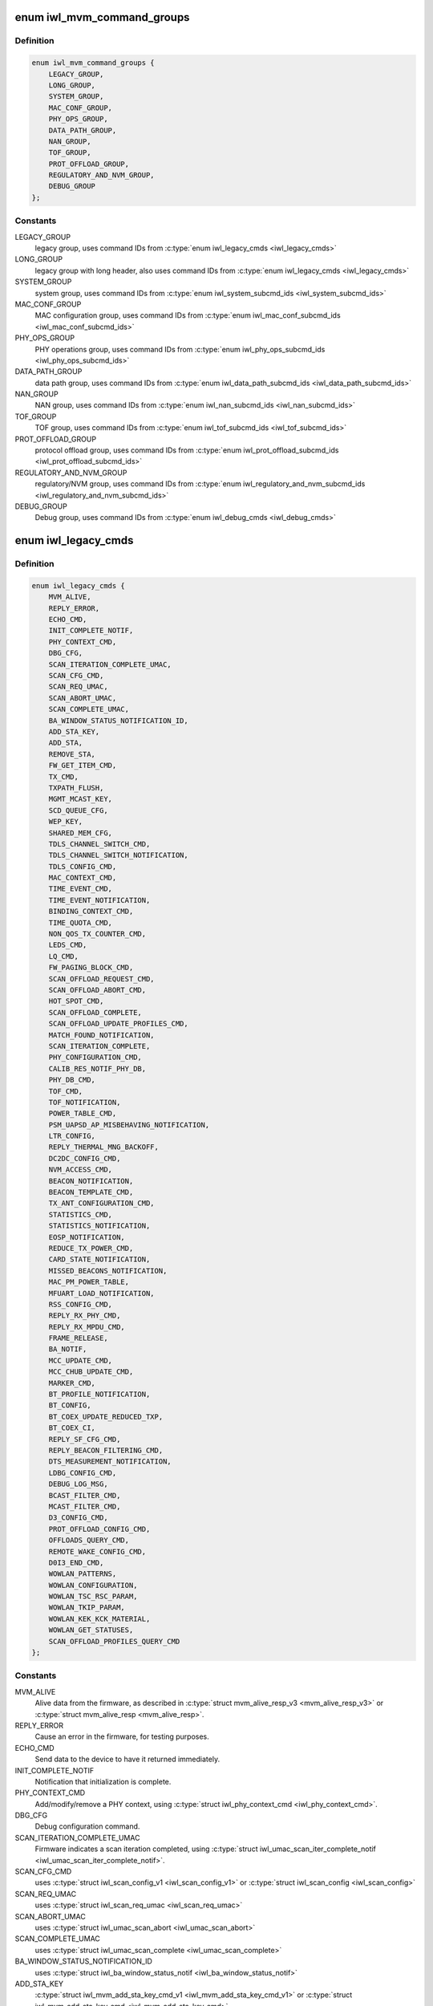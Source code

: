 .. -*- coding: utf-8; mode: rst -*-
.. src-file: drivers/net/wireless/intel/iwlwifi/fw/api/commands.h

.. _`iwl_mvm_command_groups`:

enum iwl_mvm_command_groups
===========================

.. c:type:: enum iwl_mvm_command_groups

    command groups for the firmware

.. _`iwl_mvm_command_groups.definition`:

Definition
----------

.. code-block:: c

    enum iwl_mvm_command_groups {
        LEGACY_GROUP,
        LONG_GROUP,
        SYSTEM_GROUP,
        MAC_CONF_GROUP,
        PHY_OPS_GROUP,
        DATA_PATH_GROUP,
        NAN_GROUP,
        TOF_GROUP,
        PROT_OFFLOAD_GROUP,
        REGULATORY_AND_NVM_GROUP,
        DEBUG_GROUP
    };

.. _`iwl_mvm_command_groups.constants`:

Constants
---------

LEGACY_GROUP
    legacy group, uses command IDs from \ :c:type:`enum iwl_legacy_cmds <iwl_legacy_cmds>`\ 

LONG_GROUP
    legacy group with long header, also uses command IDs
    from \ :c:type:`enum iwl_legacy_cmds <iwl_legacy_cmds>`\ 

SYSTEM_GROUP
    system group, uses command IDs from
    \ :c:type:`enum iwl_system_subcmd_ids <iwl_system_subcmd_ids>`\ 

MAC_CONF_GROUP
    MAC configuration group, uses command IDs from
    \ :c:type:`enum iwl_mac_conf_subcmd_ids <iwl_mac_conf_subcmd_ids>`\ 

PHY_OPS_GROUP
    PHY operations group, uses command IDs from
    \ :c:type:`enum iwl_phy_ops_subcmd_ids <iwl_phy_ops_subcmd_ids>`\ 

DATA_PATH_GROUP
    data path group, uses command IDs from
    \ :c:type:`enum iwl_data_path_subcmd_ids <iwl_data_path_subcmd_ids>`\ 

NAN_GROUP
    NAN group, uses command IDs from \ :c:type:`enum iwl_nan_subcmd_ids <iwl_nan_subcmd_ids>`\ 

TOF_GROUP
    TOF group, uses command IDs from \ :c:type:`enum iwl_tof_subcmd_ids <iwl_tof_subcmd_ids>`\ 

PROT_OFFLOAD_GROUP
    protocol offload group, uses command IDs from
    \ :c:type:`enum iwl_prot_offload_subcmd_ids <iwl_prot_offload_subcmd_ids>`\ 

REGULATORY_AND_NVM_GROUP
    regulatory/NVM group, uses command IDs from
    \ :c:type:`enum iwl_regulatory_and_nvm_subcmd_ids <iwl_regulatory_and_nvm_subcmd_ids>`\ 

DEBUG_GROUP
    Debug group, uses command IDs from \ :c:type:`enum iwl_debug_cmds <iwl_debug_cmds>`\ 

.. _`iwl_legacy_cmds`:

enum iwl_legacy_cmds
====================

.. c:type:: enum iwl_legacy_cmds

    legacy group command IDs

.. _`iwl_legacy_cmds.definition`:

Definition
----------

.. code-block:: c

    enum iwl_legacy_cmds {
        MVM_ALIVE,
        REPLY_ERROR,
        ECHO_CMD,
        INIT_COMPLETE_NOTIF,
        PHY_CONTEXT_CMD,
        DBG_CFG,
        SCAN_ITERATION_COMPLETE_UMAC,
        SCAN_CFG_CMD,
        SCAN_REQ_UMAC,
        SCAN_ABORT_UMAC,
        SCAN_COMPLETE_UMAC,
        BA_WINDOW_STATUS_NOTIFICATION_ID,
        ADD_STA_KEY,
        ADD_STA,
        REMOVE_STA,
        FW_GET_ITEM_CMD,
        TX_CMD,
        TXPATH_FLUSH,
        MGMT_MCAST_KEY,
        SCD_QUEUE_CFG,
        WEP_KEY,
        SHARED_MEM_CFG,
        TDLS_CHANNEL_SWITCH_CMD,
        TDLS_CHANNEL_SWITCH_NOTIFICATION,
        TDLS_CONFIG_CMD,
        MAC_CONTEXT_CMD,
        TIME_EVENT_CMD,
        TIME_EVENT_NOTIFICATION,
        BINDING_CONTEXT_CMD,
        TIME_QUOTA_CMD,
        NON_QOS_TX_COUNTER_CMD,
        LEDS_CMD,
        LQ_CMD,
        FW_PAGING_BLOCK_CMD,
        SCAN_OFFLOAD_REQUEST_CMD,
        SCAN_OFFLOAD_ABORT_CMD,
        HOT_SPOT_CMD,
        SCAN_OFFLOAD_COMPLETE,
        SCAN_OFFLOAD_UPDATE_PROFILES_CMD,
        MATCH_FOUND_NOTIFICATION,
        SCAN_ITERATION_COMPLETE,
        PHY_CONFIGURATION_CMD,
        CALIB_RES_NOTIF_PHY_DB,
        PHY_DB_CMD,
        TOF_CMD,
        TOF_NOTIFICATION,
        POWER_TABLE_CMD,
        PSM_UAPSD_AP_MISBEHAVING_NOTIFICATION,
        LTR_CONFIG,
        REPLY_THERMAL_MNG_BACKOFF,
        DC2DC_CONFIG_CMD,
        NVM_ACCESS_CMD,
        BEACON_NOTIFICATION,
        BEACON_TEMPLATE_CMD,
        TX_ANT_CONFIGURATION_CMD,
        STATISTICS_CMD,
        STATISTICS_NOTIFICATION,
        EOSP_NOTIFICATION,
        REDUCE_TX_POWER_CMD,
        CARD_STATE_NOTIFICATION,
        MISSED_BEACONS_NOTIFICATION,
        MAC_PM_POWER_TABLE,
        MFUART_LOAD_NOTIFICATION,
        RSS_CONFIG_CMD,
        REPLY_RX_PHY_CMD,
        REPLY_RX_MPDU_CMD,
        FRAME_RELEASE,
        BA_NOTIF,
        MCC_UPDATE_CMD,
        MCC_CHUB_UPDATE_CMD,
        MARKER_CMD,
        BT_PROFILE_NOTIFICATION,
        BT_CONFIG,
        BT_COEX_UPDATE_REDUCED_TXP,
        BT_COEX_CI,
        REPLY_SF_CFG_CMD,
        REPLY_BEACON_FILTERING_CMD,
        DTS_MEASUREMENT_NOTIFICATION,
        LDBG_CONFIG_CMD,
        DEBUG_LOG_MSG,
        BCAST_FILTER_CMD,
        MCAST_FILTER_CMD,
        D3_CONFIG_CMD,
        PROT_OFFLOAD_CONFIG_CMD,
        OFFLOADS_QUERY_CMD,
        REMOTE_WAKE_CONFIG_CMD,
        D0I3_END_CMD,
        WOWLAN_PATTERNS,
        WOWLAN_CONFIGURATION,
        WOWLAN_TSC_RSC_PARAM,
        WOWLAN_TKIP_PARAM,
        WOWLAN_KEK_KCK_MATERIAL,
        WOWLAN_GET_STATUSES,
        SCAN_OFFLOAD_PROFILES_QUERY_CMD
    };

.. _`iwl_legacy_cmds.constants`:

Constants
---------

MVM_ALIVE
    Alive data from the firmware, as described in
    \ :c:type:`struct mvm_alive_resp_v3 <mvm_alive_resp_v3>`\  or \ :c:type:`struct mvm_alive_resp <mvm_alive_resp>`\ .

REPLY_ERROR
    Cause an error in the firmware, for testing purposes.

ECHO_CMD
    Send data to the device to have it returned immediately.

INIT_COMPLETE_NOTIF
    Notification that initialization is complete.

PHY_CONTEXT_CMD
    Add/modify/remove a PHY context, using \ :c:type:`struct iwl_phy_context_cmd <iwl_phy_context_cmd>`\ .

DBG_CFG
    Debug configuration command.

SCAN_ITERATION_COMPLETE_UMAC
    Firmware indicates a scan iteration completed, using
    \ :c:type:`struct iwl_umac_scan_iter_complete_notif <iwl_umac_scan_iter_complete_notif>`\ .

SCAN_CFG_CMD
    uses \ :c:type:`struct iwl_scan_config_v1 <iwl_scan_config_v1>`\  or \ :c:type:`struct iwl_scan_config <iwl_scan_config>`\ 

SCAN_REQ_UMAC
    uses \ :c:type:`struct iwl_scan_req_umac <iwl_scan_req_umac>`\ 

SCAN_ABORT_UMAC
    uses \ :c:type:`struct iwl_umac_scan_abort <iwl_umac_scan_abort>`\ 

SCAN_COMPLETE_UMAC
    uses \ :c:type:`struct iwl_umac_scan_complete <iwl_umac_scan_complete>`\ 

BA_WINDOW_STATUS_NOTIFICATION_ID
    uses \ :c:type:`struct iwl_ba_window_status_notif <iwl_ba_window_status_notif>`\ 

ADD_STA_KEY
    \ :c:type:`struct iwl_mvm_add_sta_key_cmd_v1 <iwl_mvm_add_sta_key_cmd_v1>`\  or
    \ :c:type:`struct iwl_mvm_add_sta_key_cmd <iwl_mvm_add_sta_key_cmd>`\ .

ADD_STA
    \ :c:type:`struct iwl_mvm_add_sta_cmd <iwl_mvm_add_sta_cmd>`\  or \ :c:type:`struct iwl_mvm_add_sta_cmd_v7 <iwl_mvm_add_sta_cmd_v7>`\ .

REMOVE_STA
    \ :c:type:`struct iwl_mvm_rm_sta_cmd <iwl_mvm_rm_sta_cmd>`\ 

FW_GET_ITEM_CMD
    uses \ :c:type:`struct iwl_fw_get_item_cmd <iwl_fw_get_item_cmd>`\ 

TX_CMD
    uses \ :c:type:`struct iwl_tx_cmd <iwl_tx_cmd>`\  or \ :c:type:`struct iwl_tx_cmd_gen2 <iwl_tx_cmd_gen2>`\ ,     response in \ :c:type:`struct iwl_mvm_tx_resp <iwl_mvm_tx_resp>`\  or
    \ :c:type:`struct iwl_mvm_tx_resp_v3 <iwl_mvm_tx_resp_v3>`\ 

TXPATH_FLUSH
    \ :c:type:`struct iwl_tx_path_flush_cmd <iwl_tx_path_flush_cmd>`\ 

MGMT_MCAST_KEY
    \ :c:type:`struct iwl_mvm_mgmt_mcast_key_cmd <iwl_mvm_mgmt_mcast_key_cmd>`\  or
    \ :c:type:`struct iwl_mvm_mgmt_mcast_key_cmd_v1 <iwl_mvm_mgmt_mcast_key_cmd_v1>`\ 

SCD_QUEUE_CFG
    \ :c:type:`struct iwl_scd_txq_cfg_cmd <iwl_scd_txq_cfg_cmd>`\  for older hardware,     \ :c:type:`struct iwl_tx_queue_cfg_cmd <iwl_tx_queue_cfg_cmd>`\  with \ :c:type:`struct iwl_tx_queue_cfg_rsp <iwl_tx_queue_cfg_rsp>`\ 
    for newer (22000) hardware.

WEP_KEY
    uses \ :c:type:`struct iwl_mvm_wep_key_cmd <iwl_mvm_wep_key_cmd>`\ 

SHARED_MEM_CFG
    retrieve shared memory configuration - response in
    \ :c:type:`struct iwl_shared_mem_cfg <iwl_shared_mem_cfg>`\ 

TDLS_CHANNEL_SWITCH_CMD
    uses \ :c:type:`struct iwl_tdls_channel_switch_cmd <iwl_tdls_channel_switch_cmd>`\ 

TDLS_CHANNEL_SWITCH_NOTIFICATION
    uses \ :c:type:`struct iwl_tdls_channel_switch_notif <iwl_tdls_channel_switch_notif>`\ 

TDLS_CONFIG_CMD
    \ :c:type:`struct iwl_tdls_config_cmd <iwl_tdls_config_cmd>`\ , response in \ :c:type:`struct iwl_tdls_config_res <iwl_tdls_config_res>`\ 

MAC_CONTEXT_CMD
    \ :c:type:`struct iwl_mac_ctx_cmd <iwl_mac_ctx_cmd>`\ 

TIME_EVENT_CMD
    \ :c:type:`struct iwl_time_event_cmd <iwl_time_event_cmd>`\ , response in \ :c:type:`struct iwl_time_event_resp <iwl_time_event_resp>`\ 

TIME_EVENT_NOTIFICATION
    \ :c:type:`struct iwl_time_event_notif <iwl_time_event_notif>`\ 

BINDING_CONTEXT_CMD
    \ :c:type:`struct iwl_binding_cmd <iwl_binding_cmd>`\  or \ :c:type:`struct iwl_binding_cmd_v1 <iwl_binding_cmd_v1>`\ 

TIME_QUOTA_CMD
    \ :c:type:`struct iwl_time_quota_cmd <iwl_time_quota_cmd>`\ 

NON_QOS_TX_COUNTER_CMD
    command is \ :c:type:`struct iwl_nonqos_seq_query_cmd <iwl_nonqos_seq_query_cmd>`\ 

LEDS_CMD
    command is \ :c:type:`struct iwl_led_cmd <iwl_led_cmd>`\ 

LQ_CMD
    using \ :c:type:`struct iwl_lq_cmd <iwl_lq_cmd>`\ 

FW_PAGING_BLOCK_CMD
    \ :c:type:`struct iwl_fw_paging_cmd <iwl_fw_paging_cmd>`\ 

SCAN_OFFLOAD_REQUEST_CMD
    uses \ :c:type:`struct iwl_scan_req_lmac <iwl_scan_req_lmac>`\ 

SCAN_OFFLOAD_ABORT_CMD
    abort the scan - no further contents

HOT_SPOT_CMD
    uses \ :c:type:`struct iwl_hs20_roc_req <iwl_hs20_roc_req>`\ 

SCAN_OFFLOAD_COMPLETE
    notification, \ :c:type:`struct iwl_periodic_scan_complete <iwl_periodic_scan_complete>`\ 

SCAN_OFFLOAD_UPDATE_PROFILES_CMD
    update scan offload (scheduled scan) profiles/blacklist/etc.

MATCH_FOUND_NOTIFICATION
    scan match found

SCAN_ITERATION_COMPLETE
    uses \ :c:type:`struct iwl_lmac_scan_complete_notif <iwl_lmac_scan_complete_notif>`\ 

PHY_CONFIGURATION_CMD
    \ :c:type:`struct iwl_phy_cfg_cmd <iwl_phy_cfg_cmd>`\ 

CALIB_RES_NOTIF_PHY_DB
    \ :c:type:`struct iwl_calib_res_notif_phy_db <iwl_calib_res_notif_phy_db>`\ 

PHY_DB_CMD
    \ :c:type:`struct iwl_phy_db_cmd <iwl_phy_db_cmd>`\ 

TOF_CMD
    \ :c:type:`struct iwl_tof_config_cmd <iwl_tof_config_cmd>`\ 

TOF_NOTIFICATION
    \ :c:type:`struct iwl_tof_gen_resp_cmd <iwl_tof_gen_resp_cmd>`\ 

POWER_TABLE_CMD
    \ :c:type:`struct iwl_device_power_cmd <iwl_device_power_cmd>`\ 

PSM_UAPSD_AP_MISBEHAVING_NOTIFICATION
    \ :c:type:`struct iwl_uapsd_misbehaving_ap_notif <iwl_uapsd_misbehaving_ap_notif>`\ 

LTR_CONFIG
    \ :c:type:`struct iwl_ltr_config_cmd <iwl_ltr_config_cmd>`\ 

REPLY_THERMAL_MNG_BACKOFF
    Thermal throttling command

DC2DC_CONFIG_CMD
    Set/Get DC2DC frequency tune
    Command is \ :c:type:`struct iwl_dc2dc_config_cmd <iwl_dc2dc_config_cmd>`\ ,
    response is \ :c:type:`struct iwl_dc2dc_config_resp <iwl_dc2dc_config_resp>`\ 

NVM_ACCESS_CMD
    using \ :c:type:`struct iwl_nvm_access_cmd <iwl_nvm_access_cmd>`\ 

BEACON_NOTIFICATION
    \ :c:type:`struct iwl_extended_beacon_notif <iwl_extended_beacon_notif>`\ 

BEACON_TEMPLATE_CMD
    Uses one of \ :c:type:`struct iwl_mac_beacon_cmd_v6 <iwl_mac_beacon_cmd_v6>`\ ,
    \ :c:type:`struct iwl_mac_beacon_cmd_v7 <iwl_mac_beacon_cmd_v7>`\  or \ :c:type:`struct iwl_mac_beacon_cmd <iwl_mac_beacon_cmd>`\ 
    depending on the device version.

TX_ANT_CONFIGURATION_CMD
    \ :c:type:`struct iwl_tx_ant_cfg_cmd <iwl_tx_ant_cfg_cmd>`\ 

STATISTICS_CMD
    \ :c:type:`struct iwl_statistics_cmd <iwl_statistics_cmd>`\ 

STATISTICS_NOTIFICATION
    one of \ :c:type:`struct iwl_notif_statistics_v10 <iwl_notif_statistics_v10>`\ ,
    \ :c:type:`struct iwl_notif_statistics_v11 <iwl_notif_statistics_v11>`\ ,
    \ :c:type:`struct iwl_notif_statistics_cdb <iwl_notif_statistics_cdb>`\ 

EOSP_NOTIFICATION
    Notify that a service period ended,
    \ :c:type:`struct iwl_mvm_eosp_notification <iwl_mvm_eosp_notification>`\ 

REDUCE_TX_POWER_CMD
    \ :c:type:`struct iwl_dev_tx_power_cmd_v3 <iwl_dev_tx_power_cmd_v3>`\  or \ :c:type:`struct iwl_dev_tx_power_cmd <iwl_dev_tx_power_cmd>`\ 

CARD_STATE_NOTIFICATION
    Card state (RF/CT kill) notification,
    uses \ :c:type:`struct iwl_card_state_notif <iwl_card_state_notif>`\ 

MISSED_BEACONS_NOTIFICATION
    \ :c:type:`struct iwl_missed_beacons_notif <iwl_missed_beacons_notif>`\ 

MAC_PM_POWER_TABLE
    using \ :c:type:`struct iwl_mac_power_cmd <iwl_mac_power_cmd>`\ 

MFUART_LOAD_NOTIFICATION
    \ :c:type:`struct iwl_mfuart_load_notif <iwl_mfuart_load_notif>`\ 

RSS_CONFIG_CMD
    \ :c:type:`struct iwl_rss_config_cmd <iwl_rss_config_cmd>`\ 

REPLY_RX_PHY_CMD
    \ :c:type:`struct iwl_rx_phy_info <iwl_rx_phy_info>`\ 

REPLY_RX_MPDU_CMD
    \ :c:type:`struct iwl_rx_mpdu_res_start <iwl_rx_mpdu_res_start>`\  or \ :c:type:`struct iwl_rx_mpdu_desc <iwl_rx_mpdu_desc>`\ 

FRAME_RELEASE
    Frame release (reorder helper) notification, uses
    \ :c:type:`struct iwl_frame_release <iwl_frame_release>`\ 

BA_NOTIF
    BlockAck notification, uses \ :c:type:`struct iwl_mvm_compressed_ba_notif <iwl_mvm_compressed_ba_notif>`\ 
    or \ :c:type:`struct iwl_mvm_ba_notif <iwl_mvm_ba_notif>`\  depending on the HW

MCC_UPDATE_CMD
    using \ :c:type:`struct iwl_mcc_update_cmd <iwl_mcc_update_cmd>`\ 

MCC_CHUB_UPDATE_CMD
    using \ :c:type:`struct iwl_mcc_chub_notif <iwl_mcc_chub_notif>`\ 

MARKER_CMD
    trace marker command, uses \ :c:type:`struct iwl_mvm_markerwith <iwl_mvm_markerwith>`\  \ :c:type:`struct iwl_mvm_marker_rsp <iwl_mvm_marker_rsp>`\ 

BT_PROFILE_NOTIFICATION
    \ :c:type:`struct iwl_bt_coex_profile_notif <iwl_bt_coex_profile_notif>`\ 

BT_CONFIG
    \ :c:type:`struct iwl_bt_coex_cmd <iwl_bt_coex_cmd>`\ 

BT_COEX_UPDATE_REDUCED_TXP
    \ :c:type:`struct iwl_bt_coex_reduced_txp_update_cmd <iwl_bt_coex_reduced_txp_update_cmd>`\ 

BT_COEX_CI
    \ :c:type:`struct iwl_bt_coex_ci_cmd <iwl_bt_coex_ci_cmd>`\ 

REPLY_SF_CFG_CMD
    \ :c:type:`struct iwl_sf_cfg_cmd <iwl_sf_cfg_cmd>`\ 

REPLY_BEACON_FILTERING_CMD
    \ :c:type:`struct iwl_beacon_filter_cmd <iwl_beacon_filter_cmd>`\ 

DTS_MEASUREMENT_NOTIFICATION
    \ :c:type:`struct iwl_dts_measurement_notif_v1 <iwl_dts_measurement_notif_v1>`\  or
    \ :c:type:`struct iwl_dts_measurement_notif_v2 <iwl_dts_measurement_notif_v2>`\ 

LDBG_CONFIG_CMD
    configure continuous trace recording

DEBUG_LOG_MSG
    Debugging log data from firmware

BCAST_FILTER_CMD
    \ :c:type:`struct iwl_bcast_filter_cmd <iwl_bcast_filter_cmd>`\ 

MCAST_FILTER_CMD
    \ :c:type:`struct iwl_mcast_filter_cmd <iwl_mcast_filter_cmd>`\ 

D3_CONFIG_CMD
    \ :c:type:`struct iwl_d3_manager_config <iwl_d3_manager_config>`\ 

PROT_OFFLOAD_CONFIG_CMD
    Depending on firmware, uses one of&struct iwl_proto_offload_cmd_v1, \ :c:type:`struct iwl_proto_offload_cmd_v2 <iwl_proto_offload_cmd_v2>`\ ,
    \ :c:type:`struct iwl_proto_offload_cmd_v3_small <iwl_proto_offload_cmd_v3_small>`\ ,
    \ :c:type:`struct iwl_proto_offload_cmd_v3_large <iwl_proto_offload_cmd_v3_large>`\ 

OFFLOADS_QUERY_CMD
    No data in command, response in \ :c:type:`struct iwl_wowlan_status <iwl_wowlan_status>`\ 

REMOTE_WAKE_CONFIG_CMD
    \ :c:type:`struct iwl_wowlan_remote_wake_config <iwl_wowlan_remote_wake_config>`\ 

D0I3_END_CMD
    End D0i3/D3 state, no command data

WOWLAN_PATTERNS
    \ :c:type:`struct iwl_wowlan_patterns_cmd <iwl_wowlan_patterns_cmd>`\ 

WOWLAN_CONFIGURATION
    \ :c:type:`struct iwl_wowlan_config_cmd <iwl_wowlan_config_cmd>`\ 

WOWLAN_TSC_RSC_PARAM
    \ :c:type:`struct iwl_wowlan_rsc_tsc_params_cmd <iwl_wowlan_rsc_tsc_params_cmd>`\ 

WOWLAN_TKIP_PARAM
    \ :c:type:`struct iwl_wowlan_tkip_params_cmd <iwl_wowlan_tkip_params_cmd>`\ 

WOWLAN_KEK_KCK_MATERIAL
    \ :c:type:`struct iwl_wowlan_kek_kck_material_cmd <iwl_wowlan_kek_kck_material_cmd>`\ 

WOWLAN_GET_STATUSES
    response in \ :c:type:`struct iwl_wowlan_status <iwl_wowlan_status>`\ 

SCAN_OFFLOAD_PROFILES_QUERY_CMD
    No command data, response is \ :c:type:`struct iwl_scan_offload_profiles_query <iwl_scan_offload_profiles_query>`\ 

.. _`iwl_system_subcmd_ids`:

enum iwl_system_subcmd_ids
==========================

.. c:type:: enum iwl_system_subcmd_ids

    system group command IDs

.. _`iwl_system_subcmd_ids.definition`:

Definition
----------

.. code-block:: c

    enum iwl_system_subcmd_ids {
        SHARED_MEM_CFG_CMD,
        INIT_EXTENDED_CFG_CMD,
        FSEQ_VER_MISMATCH_NTF
    };

.. _`iwl_system_subcmd_ids.constants`:

Constants
---------

SHARED_MEM_CFG_CMD
    response in \ :c:type:`struct iwl_shared_mem_cfg <iwl_shared_mem_cfg>`\  or
    \ :c:type:`struct iwl_shared_mem_cfg_v2 <iwl_shared_mem_cfg_v2>`\ 

INIT_EXTENDED_CFG_CMD
    \ :c:type:`struct iwl_init_extended_cfg_cmd <iwl_init_extended_cfg_cmd>`\ 

FSEQ_VER_MISMATCH_NTF
    Notification about fseq version     mismatch during init.  The format is specified in
    \ :c:type:`struct iwl_fseq_ver_mismatch_ntf <iwl_fseq_ver_mismatch_ntf>`\ .

.. This file was automatic generated / don't edit.

